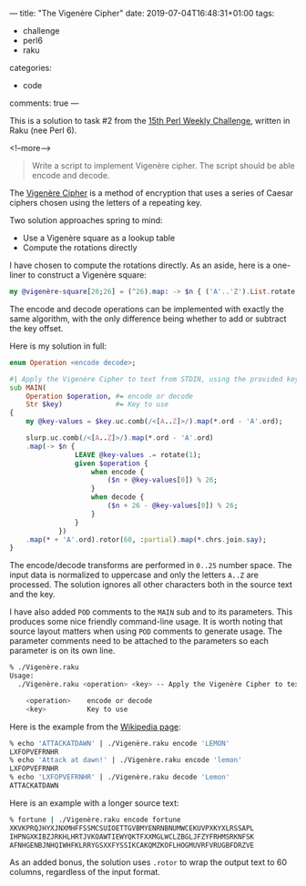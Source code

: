 ---
title: "The Vigenère Cipher"
date: 2019-07-04T16:48:31+01:00
tags:
  - challenge
  - perl6
  - raku
categories:
  - code
comments: true
---

This is a solution to task #2 from the [[https://perlweeklychallenge.org/blog/perl-weekly-challenge-015/][15th Perl Weekly Challenge]], written in Raku (nee Perl 6).

<!--more-->

#+begin_quote
Write a script to implement Vigenère cipher. The script should be able encode and decode.
#+end_quote

The [[https://en.wikipedia.org/wiki/Vigen%C3%A8re_cipher][Vigenère Cipher]] is a method of encryption that uses a series of Caesar ciphers chosen using
the letters of a repeating key.

Two solution approaches spring to mind:

- Use a Vigenère square as a lookup table
- Compute the rotations directly

I have chosen to compute the rotations directly. As an aside, here is a one-liner to construct a
Vigenère square:

#+begin_src raku :results output
my @vigenère-square[26;26] = (^26).map: -> $n { ('A'..'Z').List.rotate($n) }
#+end_src

The encode and decode operations can be implemented with exactly the same algorithm, with the
only difference being whether to add or subtract the key offset.

Here is my solution in full:

#+begin_src raku :tangle Vigenère.raku :shebang "#!/usr/bin/env raku"
  enum Operation <encode decode>;

  #| Apply the Vigenère Cipher to text from STDIN, using the provided key.
  sub MAIN(
      Operation $operation, #= encode or decode
      Str $key)             #= Key to use
  {
      my @key-values = $key.uc.comb(/<[A..Z]>/).map(*.ord - 'A'.ord);

      slurp.uc.comb(/<[A..Z]>/).map(*.ord - 'A'.ord)
      .map(-> $n {
                  LEAVE @key-values .= rotate(1);
                  given $operation {
                      when encode {
                          ($n + @key-values[0]) % 26;
                      }
                      when decode {
                          ($n + 26 - @key-values[0]) % 26;
                      }
                  }
              })
      .map(* + 'A'.ord).rotor(60, :partial).map(*.chrs.join.say);
  }
#+end_src

The encode/decode transforms are performed in ~0..25~ number space.
The input data is normalized to uppercase and only the letters ~A..Z~ are processed. The
solution ignores all other characters both in the source text and the key.

I have also added ~POD~ comments to the ~MAIN~ sub and to its parameters. This produces some
nice friendly command-line usage. It is worth noting that source layout matters when using ~POD~
comments to generate usage. The parameter comments need to be attached to the parameters so each
parameter is on its own line.

#+begin_src sh
% ./Vigenère.raku
Usage:
  ./Vigenère.raku <operation> <key> -- Apply the Vigenère Cipher to text from STDIN, using the provided key.

    <operation>    encode or decode
    <key>          Key to use
#+end_src

Here is the example from the [[https://en.wikipedia.org/wiki/Vigen%C3%A8re_cipher][Wikipedia page]]:

#+begin_src sh
% echo 'ATTACKATDAWN' | ./Vigenère.raku encode 'LEMON'
LXFOPVEFRNHR
% echo 'Attack at dawn!' | ./Vigenère.raku encode 'lemon'
LXFOPVEFRNHR
% echo 'LXFOPVEFRNHR' | ./Vigenère.raku decode 'Lemon'
ATTACKATDAWN
#+end_src

Here is an example with a longer source text:

#+BEGIN_SRC sh
% fortune | ./Vigenère.raku encode fortune
XKVKPRQJHYXJNXMHFFSSMCSUIOETTGVBMYENRNBNUMWCEKUVPXKYXLRSSAPL
IHPNGXKIBZJRKHLHRTJVKOAWTIEWYQKTFXXMGLWCLZBGLJFZYFRHMSRKNFSK
AFNHGENBJNHQIWHFKLRRYGSXXFYSSIKCAKQMZKOFLHOGMUVRFVRUGBFDRZVE
#+END_SRC

As an added bonus, the solution uses ~.rotor~ to wrap the output text to 60 columns, regardless
of the input format.
